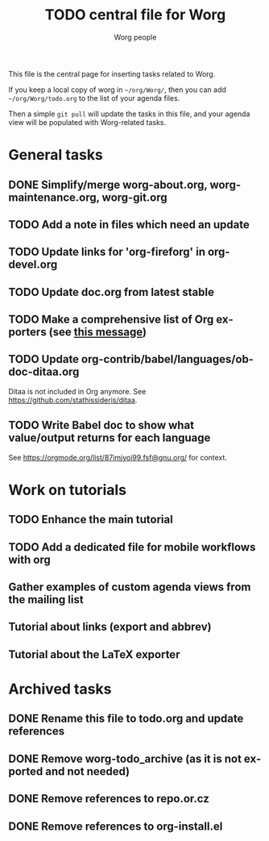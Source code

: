 #+TITLE:      TODO central file for Worg
#+AUTHOR:     Worg people
#+EMAIL:      mdl AT imapmail DOT org
#+STARTUP:    align fold nodlcheck hidestars oddeven lognotestate
#+SEQ_TODO:   TODO(t) INPROGRESS(i) WAITING(w@) | DONE(d) CANCELED(c@)
#+TAGS:       Write(w) Update(u) Fix(f) Check(c)
#+LANGUAGE:   en
#+PRIORITIES: A C B
#+CATEGORY:   worg
#+OPTIONS:    H:3 num:nil toc:nil \n:nil ::t |:t ^:nil -:t f:t *:t tex:t d:(HIDE) tags:not-in-toc
#+ARCHIVE:    ::* Archived tasks
#+HTML_LINK_UP:    index.html
#+HTML_LINK_HOME:  https://orgmode.org/worg/

# This file is released by its authors and contributors under the GNU
# Free Documentation license v1.3 or later, code examples are released
# under the GNU General Public License v3 or later.

This file is the central page for inserting tasks related to Worg.

If you keep a local copy of worg in =~/org/Worg/=, then you can
add =~/org/Worg/todo.org= to the list of your agenda files.

Then a simple =git pull= will update the tasks in this file, and your
agenda view will be populated with Worg-related tasks.

* General tasks

** DONE Simplify/merge worg-about.org, worg-maintenance.org, worg-git.org
** TODO Add a note in files which need an update
** TODO Update links for 'org-fireforg' in org-devel.org
** TODO Update doc.org from latest stable
** TODO Make a comprehensive list of Org exporters (see [[https://orgmode.org/list/87r1r5jvak.fsf@gnu.org/][this message]])
** TODO Update org-contrib/babel/languages/ob-doc-ditaa.org

Ditaa is not included in Org anymore.  See
https://github.com/stathissideris/ditaa.

** TODO Write Babel doc to show what value/output returns for each language

See https://orgmode.org/list/87imjyoi99.fsf@gnu.org/ for context.

* Work on tutorials
  
** TODO Enhance the main tutorial
** TODO Add a dedicated file for mobile workflows with org
** Gather examples of custom agenda views from the mailing list
** Tutorial about links (export and abbrev)
** Tutorial about the LaTeX exporter
* Archived tasks

** DONE Rename this file to todo.org and update references
:PROPERTIES:
:ARCHIVE_TIME: 2021-05-17 Mon 22:12
:ARCHIVE_FILE: ~/Documents/projects/worg/todo.org
:ARCHIVE_OLPATH: General tasks
:ARCHIVE_CATEGORY: worg
:ARCHIVE_TODO: DONE
:END:

** DONE Remove worg-todo_archive (as it is not exported and not needed)
:PROPERTIES:
:ARCHIVE_TIME: 2021-05-17 Mon 22:12
:ARCHIVE_FILE: ~/Documents/projects/worg/todo.org
:ARCHIVE_OLPATH: General tasks
:ARCHIVE_CATEGORY: worg
:ARCHIVE_TODO: DONE
:END:

** DONE Remove references to repo.or.cz
:PROPERTIES:
:ARCHIVE_TIME: 2021-05-31 Mon 19:58
:ARCHIVE_FILE: ~/Documents/projects/worg/todo.org
:ARCHIVE_OLPATH: General tasks
:ARCHIVE_CATEGORY: worg
:ARCHIVE_TODO: DONE
:END:

** DONE Remove references to org-install.el
:PROPERTIES:
:ARCHIVE_TIME: 2021-05-31 Mon 19:58
:ARCHIVE_FILE: ~/Documents/projects/worg/todo.org
:ARCHIVE_OLPATH: General tasks
:ARCHIVE_CATEGORY: worg
:ARCHIVE_TODO: DONE
:END:
